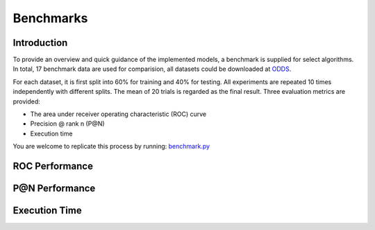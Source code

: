 Benchmarks
==========

Introduction
------------

To provide an overview and quick guidance of the implemented models, a benchmark
is supplied for select algorithms. In total, 17 benchmark data are used for comparision,
all datasets could be downloaded at `ODDS <http://odds.cs.stonybrook.edu/#table1>`_.

For each dataset, it is first split into 60% for training and 40% for testing.
All experiments are repeated 10 times independently with different splits.
The mean of 20 trials is regarded as the final result. Three evaluation metrics
are provided:

- The area under receiver operating characteristic (ROC) curve
- Precision @ rank n (P@N)
- Execution time


You are welcome to replicate this process by running:
`benchmark.py <https://github.com/yzhao062/Pyod/blob/master/notebooks/benchmark.py>`_

ROC Performance
---------------

.. csv-table:: ROC Performances (average of 10 independent trials)
   :file: tables/roc.csv
   :header-rows: 1

P@N Performance
---------------

.. csv-table:: Precision @ N Performances (average of 10 independent trials)
   :file: tables/prc.csv
   :header-rows: 1


Execution Time
--------------

.. csv-table:: Time Complexity in Seconds (average of 10 independent trials)
   :file: tables/time.csv
   :header-rows: 1

